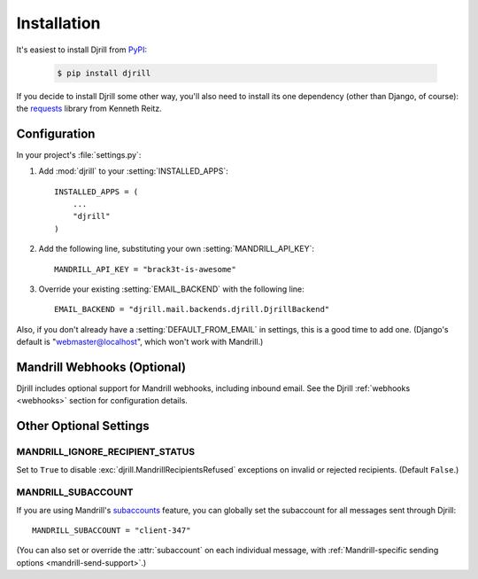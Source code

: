 Installation
============

It's easiest to install Djrill from `PyPI <https://pypi.python.org/pypi/djrill>`_:

    .. code-block:: console

        $ pip install djrill

If you decide to install Djrill some other way, you'll also need to install its
one dependency (other than Django, of course): the `requests <http://docs.python-requests.org>`_
library from Kenneth Reitz.


Configuration
-------------

.. setting:: MANDRILL_API_KEY

In your project's :file:`settings.py`:

1. Add :mod:`djrill` to your :setting:`INSTALLED_APPS`::

    INSTALLED_APPS = (
        ...
        "djrill"
    )

2. Add the following line, substituting your own :setting:`MANDRILL_API_KEY`::

    MANDRILL_API_KEY = "brack3t-is-awesome"

3. Override your existing :setting:`EMAIL_BACKEND` with the following line::

    EMAIL_BACKEND = "djrill.mail.backends.djrill.DjrillBackend"


Also, if you don't already have a :setting:`DEFAULT_FROM_EMAIL` in settings,
this is a good time to add one. (Django's default is "webmaster@localhost",
which won't work with Mandrill.)


Mandrill Webhooks (Optional)
----------------------------

Djrill includes optional support for Mandrill webhooks, including inbound email.
See the Djrill :ref:`webhooks <webhooks>` section for configuration details.


Other Optional Settings
-----------------------

.. setting:: MANDRILL_IGNORE_RECIPIENT_STATUS

MANDRILL_IGNORE_RECIPIENT_STATUS
~~~~~~~~~~~~~~~~~~~~~~~~~~~~~~~~

Set to ``True`` to disable :exc:`djrill.MandrillRecipientsRefused` exceptions
on invalid or rejected recipients. (Default ``False``.)

.. versionadded:: 2.0


.. setting:: MANDRILL_SUBACCOUNT

MANDRILL_SUBACCOUNT
~~~~~~~~~~~~~~~~~~~

If you are using Mandrill's `subaccounts`_ feature, you can globally set the
subaccount for all messages sent through Djrill::

    MANDRILL_SUBACCOUNT = "client-347"

(You can also set or override the :attr:`subaccount` on each individual message,
with :ref:`Mandrill-specific sending options <mandrill-send-support>`.)

.. versionadded:: 1.0
   MANDRILL_SUBACCOUNT global setting


.. _subaccounts: http://help.mandrill.com/entries/25523278-What-are-subaccounts-
